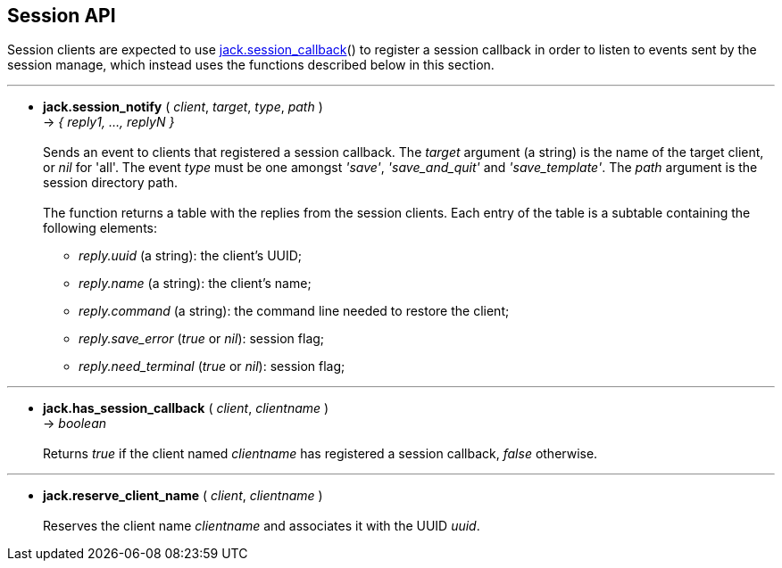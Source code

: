 
== Session API

Session clients are expected to use <<jack.session_callback, jack.session_callback>>() to
register a session callback in order to listen to events sent by the session manage,
which instead uses the functions described below in this section. 

'''
[[jack.session_notify]]
* *jack.session_notify* ( _client_, _target_, _type_, _path_ ) +
-> _{ reply1, ..., replyN }_ +
 +
Sends an event to clients that registered a session callback. 
The _target_ argument (a string) is the name of the target client, or _nil_ for 'all'.
The event _type_ must be one amongst _'save'_, _'save_and_quit'_ and _'save_template'_.
The _path_ argument is the session directory path. +
 +
The function returns a table with the replies from the session clients.
Each entry of the table is a subtable containing the following elements: +
[circle]
- _reply.uuid_ (a string): the client's UUID;
- _reply.name_ (a string): the client's name;
- _reply.command_ (a string): the command line needed to restore the client;
- _reply.save_error_ (_true_ or _nil_): session flag;
- _reply.need_terminal_ (_true_ or _nil_): session flag;

'''
[[jack.has_session_callback]]
* *jack.has_session_callback* ( _client_, _clientname_ ) +
-> _boolean_ +
 +
Returns _true_ if the client named _clientname_ has registered a session callback,
_false_ otherwise.

'''
[[jack.reserve_client_name]]
* *jack.reserve_client_name* ( _client_, _clientname_ ) +
 +
Reserves the client name _clientname_ and associates it with the UUID _uuid_.

<<<
